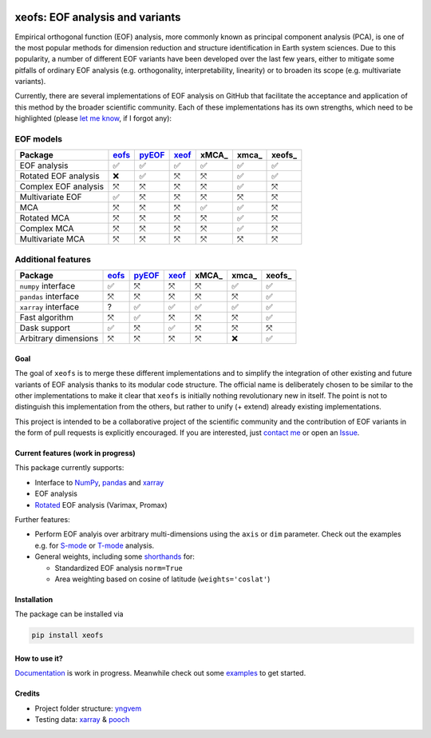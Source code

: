 |badge1| |badge2| |badge3| |badge4| |badge5|

.. |badge1| image:: https://img.shields.io/github/v/tag/nicrie/xeofs?label=Release
    :alt: GitHub tag (latest SemVer)
.. |badge2| image:: https://img.shields.io/github/workflow/status/nicrie/xeofs/CI
   :alt: GitHub Workflow Status (event)
.. |badge3| image:: https://readthedocs.org/projects/xeofs/badge/?version=latest
   :target: https://xeofs.readthedocs.io/en/latest/?badge=latest
   :alt: Documentation Status
.. |badge4| image:: https://img.shields.io/pypi/dm/xeofs
    :alt: PyPI - Downloads
.. |badge5| image:: https://codecov.io/gh/nicrie/xeofs/branch/main/graph/badge.svg?token=8040ZDH6U7
    :target: https://codecov.io/gh/nicrie/xeofs

.. role:: red

=================================
xeofs: EOF analysis and variants
=================================
Empirical orthogonal function (EOF) analysis, more commonly known as
principal component analysis (PCA), is one of the most popular methods
for dimension reduction and structure identification in Earth system sciences.
Due to this popularity, a number of different EOF variants have been developed
over the last few years, either to mitigate some pitfalls of ordinary EOF
analysis (e.g. orthogonality, interpretability, linearity) or to broaden its
scope (e.g. multivariate variants).

Currently, there are several implementations of EOF analysis on GitHub that
facilitate the acceptance and application of this method by the broader
scientific community. Each of these implementations has its own strengths,
which need to be highlighted (please `let me know`_, if I forgot any):

EOF models
+++++++++++++

=====================  ==========  ==========  ==========  ==========  ==========  ==========
Package                 eofs_       pyEOF_      xeof_       xMCA_       xmca_       xeofs_
=====================  ==========  ==========  ==========  ==========  ==========  ==========
EOF analysis           ✅           ✅           ✅           ✅           ✅           ✅
Rotated EOF analysis   :red:`❌`    ✅           ⤧           ⤧           ✅           ✅
Complex EOF analysis   ⤧           :red:`⤧`    ⤧           ⤧           ✅           ⤧
Multivariate EOF       ✅           ⤧           ⤧           ⤧           ⤧           ⤧
MCA                    ⤧           ⤧           ⤧           ✅           ✅           ⤧
Rotated MCA            ⤧           ⤧           ⤧           ⤧           ✅           ⤧
Complex MCA            ⤧           ⤧           ⤧           ⤧           ✅           ⤧
Multivariate MCA       ⤧           ⤧           ⤧           ⤧           ⤧           ⤧
=====================  ==========  ==========  ==========  ==========  ==========  ==========


Additional features
++++++++++++++++++++

=====================  ==========  ==========  ==========  ==========  ==========  ==========
Package                 eofs_       pyEOF_      xeof_       xMCA_       xmca_       xeofs_
=====================  ==========  ==========  ==========  ==========  ==========  ==========
``numpy`` interface    ✅           ⤧           ⤧           ⤧           ✅           ✅
``pandas`` interface   ⤧           ⤧           ⤧           ⤧           ⤧           ✅
``xarray`` interface   ?           ✅           ✅           ✅           ✅           ✅
Fast algorithm         ⤧           ✅           ⤧           ⤧           ⤧           ✅
Dask support           ✅           ⤧           ✅           ⤧           ⤧           ⤧
Arbitrary dimensions   ⤧           ⤧           ⤧           ⤧           ❌           ✅
=====================  ==========  ==========  ==========  ==========  ==========  ==========


.. _eofs: https://github.com/ajdawson/eofs
.. _xeof: https://github.com/dougiesquire/xeof
.. _xMCA: https://github.com/Yefee/xMCA
.. _pyEOF: https://github.com/zzheng93/pyEOF
.. _xmca: https://github.com/nicrie/xmca

.. _let me know: niclasrieger@gmail.com


**********
Goal
**********

The goal of ``xeofs`` is to merge these different implementations and to simplify the integration of other existing and future variants of EOF analysis thanks to its modular code structure.
The official name is deliberately chosen to be similar to the other implementations to make it clear that ``xeofs`` is initially nothing revolutionary new in itself. The point is not to distinguish this implementation from the others, but rather to unify (+ extend) already existing implementations.

This project is intended to be a collaborative project of the scientific community and the contribution of EOF variants in the form of pull requests is explicitly encouraged.
If you are interested, just `contact me`_ or open an `Issue`_.

.. _contact me: niclasrieger@gmail.com
.. _Issue: https://github.com/nicrie/xeofs/issues

*************************************
Current features (work in progress)
*************************************
This package currently supports:

+ Interface to NumPy_, pandas_ and xarray_
+ EOF analysis
+ Rotated_ EOF analysis (Varimax, Promax)

Further features:

+ Perform EOF analyis over arbitrary multi-dimensions using the ``axis`` or ``dim`` parameter. Check out the examples e.g. for S-mode_ or T-mode_ analysis.
+ General weights, including some shorthands_ for:

  + Standardized EOF analysis ``norm=True``
  + Area weighting based on cosine of latitude (``weights='coslat'``)

.. _T-mode: https://xeofs.readthedocs.io/en/latest/auto_examples/1uni/plot_eof-tmode.html#sphx-glr-auto-examples-1uni-plot-eof-tmode-py
.. _S-mode: https://xeofs.readthedocs.io/en/latest/auto_examples/1uni/plot_eof-smode.html#sphx-glr-auto-examples-1uni-plot-eof-smode-py
.. _shorthands: https://xeofs.readthedocs.io/en/latest/auto_examples/1uni/plot_weighted_eof.html#sphx-glr-auto-examples-1uni-plot-weighted-eof-py
.. _Rotated: https://xeofs.readthedocs.io/en/latest/auto_examples/1uni/plot_rotated_eof.html#sphx-glr-auto-examples-1uni-plot-rotated-eof-py


************************
Installation
************************
The package can be installed via

.. code-block:: ini

  pip install xeofs

************************
How to use it?
************************
Documentation_ is work in progress. Meanwhile check out some examples_ to get started.

.. _Documentation: https://xeofs.readthedocs.io/en/latest/
.. _examples: https://xeofs.readthedocs.io/en/latest/auto_examples/index.html


************************
Credits
************************

- Project folder structure: yngvem_
- Testing data: xarray_ \& pooch_


.. _NumPy: https://www.numpy.org
.. _pandas: https://pandas.pydata.org
.. _xarray: https://xarray.pydata.org
.. _yngvem: https://github.com/yngvem/python-project-structure
.. _pooch: https://github.com/fatiando/pooch
